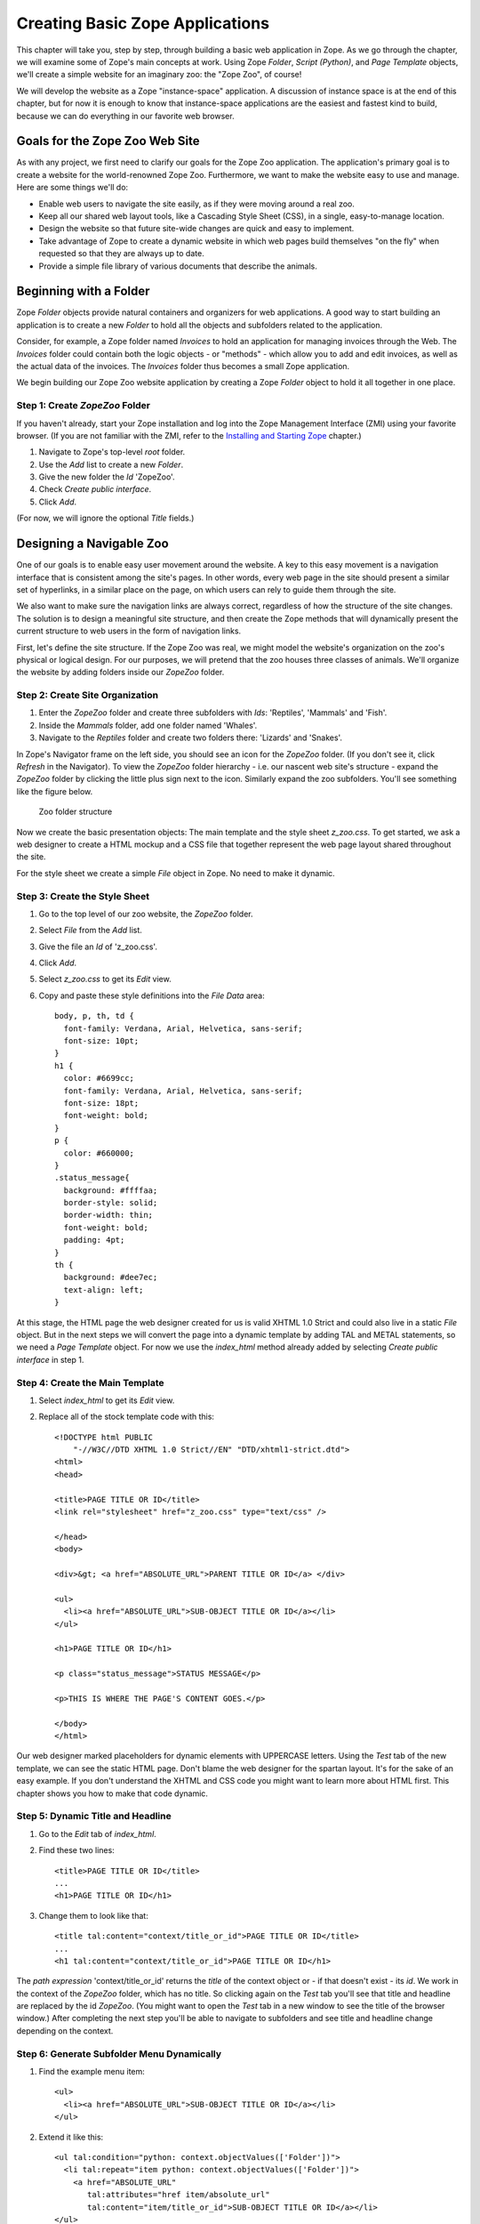 Creating Basic Zope Applications
================================

.. todo:
   
   - add new screen shots

This chapter will take you, step by step, through building a basic web
application in Zope.  As we go through the chapter, we will examine some of
Zope's main concepts at work.  Using Zope *Folder*, *Script (Python)*, and
*Page Template* objects, we'll create a simple website for an imaginary
zoo: the "Zope Zoo", of course!

We will develop the website as a Zope "instance-space" application.  A
discussion of instance space is at the end of this chapter, but for now it
is enough to know that instance-space applications are the easiest and
fastest kind to build, because we can do everything in our favorite web
browser.

Goals for the Zope Zoo Web Site
-------------------------------

As with any project, we first need to clarify our goals for the Zope Zoo
application.  The application's primary goal is to create a website for
the world-renowned Zope Zoo.  Furthermore, we want to make the website
easy to use and manage.  Here are some things we'll do:

- Enable web users to navigate the site easily, as if they were moving
  around a real zoo.

- Keep all our shared web layout tools, like a Cascading Style Sheet
  (CSS), in a single, easy-to-manage location.

- Design the website so that future site-wide changes are quick and easy
  to implement.

- Take advantage of Zope to create a dynamic website in which web pages
  build themselves "on the fly" when requested so that they are always up
  to date.

- Provide a simple file library of various documents that describe the
  animals.

Beginning with a Folder
-----------------------

Zope *Folder* objects provide natural containers and organizers for web
applications.  A good way to start building an application is to create a
new *Folder* to hold all the objects and subfolders related to the
application.

Consider, for example, a Zope folder named *Invoices* to hold an
application for managing invoices through the Web.  The *Invoices* folder
could contain both the logic objects - or "methods" - which allow you to
add and edit invoices, as well as the actual data of the invoices.  The
*Invoices* folder thus becomes a small Zope application.

We begin building our Zope Zoo website application by creating a Zope
*Folder* object to hold it all together in one place.

Step 1: Create *ZopeZoo* Folder
~~~~~~~~~~~~~~~~~~~~~~~~~~~~~~~

If you haven't already, start your Zope installation and log into the Zope
Management Interface (ZMI) using your favorite browser.  (If you are not
familiar with the ZMI, refer to the `Installing and Starting Zope
<InstallingZope.html>`_ chapter.)

1. Navigate to Zope's top-level *root* folder.

2. Use the *Add* list to create a new *Folder*.

3. Give the new folder the *Id* 'ZopeZoo'.

4. Check *Create public interface*.

5. Click *Add*.

(For now, we will ignore the optional *Title* fields.)

Designing a Navigable Zoo
-------------------------

One of our goals is to enable easy user movement around the website.  A key
to this easy movement is a navigation interface that is consistent among
the site's pages.  In other words, every web page in the site should
present a similar set of hyperlinks, in a similar place on the page, on
which users can rely to guide them through the site.

We also want to make sure the navigation links are always correct,
regardless of how the structure of the site changes.  The solution is to
design a meaningful site structure, and then create the Zope methods that
will dynamically present the current structure to web users in the form of
navigation links.

First, let's define the site structure.  If the Zope Zoo was real, we might
model the website's organization on the zoo's physical or logical design.
For our purposes, we will pretend that the zoo houses three classes of
animals.  We'll organize the website by adding folders inside our *ZopeZoo*
folder.

Step 2: Create Site Organization
~~~~~~~~~~~~~~~~~~~~~~~~~~~~~~~~

1. Enter the *ZopeZoo* folder and create three subfolders with *Ids*:
   'Reptiles', 'Mammals' and 'Fish'.

2. Inside the *Mammals* folder, add one folder named 'Whales'.

3. Navigate to the *Reptiles* folder and create two folders there:
   'Lizards' and 'Snakes'.

In Zope's Navigator frame on the left side, you should see an icon for the
*ZopeZoo* folder.  (If you don't see it, click *Refresh* in the Navigator).
To view the *ZopeZoo* folder hierarchy - i.e. our nascent web site's
structure - expand the *ZopeZoo* folder by clicking the little plus sign
next to the icon.  Similarly expand the zoo subfolders.  You'll see
something like the figure below.

.. figure:: ../Figures/zoo1.png

   Zoo folder structure

Now we create the basic presentation objects:  The main template and the
style sheet *z_zoo.css*.  To get started, we ask a web designer to create a
HTML mockup and a CSS file that together represent the web page layout
shared throughout the site.

For the style sheet we create a simple *File* object in Zope.  No need to
make it dynamic.

Step 3: Create the Style Sheet
~~~~~~~~~~~~~~~~~~~~~~~~~~~~~~

1. Go to the top level of our zoo website, the *ZopeZoo* folder.

2. Select *File* from the *Add* list.

3. Give the file an *Id* of 'z_zoo.css'.

4. Click *Add*.

5. Select *z_zoo.css* to get its *Edit* view.

6. Copy and paste these style definitions into the *File Data* area::

    body, p, th, td {
      font-family: Verdana, Arial, Helvetica, sans-serif;
      font-size: 10pt;
    }
    h1 {
      color: #6699cc;
      font-family: Verdana, Arial, Helvetica, sans-serif;
      font-size: 18pt;
      font-weight: bold;
    }
    p {
      color: #660000;
    }
    .status_message{
      background: #ffffaa;
      border-style: solid;
      border-width: thin;
      font-weight: bold;
      padding: 4pt;
    }
    th {
      background: #dee7ec;
      text-align: left;
    }

At this stage, the HTML page the web designer created for us is valid XHTML
1.0 Strict and could also live in a static *File* object.  But in the next
steps we will convert the page into a dynamic template by adding TAL and
METAL statements, so we need a *Page Template* object.  For now we use the
*index_html* method already added by selecting *Create public interface* in
step 1.

Step 4: Create the Main Template
~~~~~~~~~~~~~~~~~~~~~~~~~~~~~~~~

1. Select *index_html* to get its *Edit* view.

2. Replace all of the stock template code with this::

    <!DOCTYPE html PUBLIC
        "-//W3C//DTD XHTML 1.0 Strict//EN" "DTD/xhtml1-strict.dtd">
    <html>
    <head>

    <title>PAGE TITLE OR ID</title>
    <link rel="stylesheet" href="z_zoo.css" type="text/css" />

    </head>
    <body>

    <div>&gt; <a href="ABSOLUTE_URL">PARENT TITLE OR ID</a> </div>

    <ul>
      <li><a href="ABSOLUTE_URL">SUB-OBJECT TITLE OR ID</a></li>
    </ul>

    <h1>PAGE TITLE OR ID</h1>

    <p class="status_message">STATUS MESSAGE</p>

    <p>THIS IS WHERE THE PAGE'S CONTENT GOES.</p>

    </body>
    </html>

Our web designer marked placeholders for dynamic elements with UPPERCASE
letters.  Using the *Test* tab of the new template, we can see the static
HTML page.  Don't blame the web designer for the spartan layout.  It's for
the sake of an easy example.  If you don't understand the XHTML and CSS
code you might want to learn more about HTML first.  This chapter shows you
how to make that code dynamic.

Step 5: Dynamic Title and Headline
~~~~~~~~~~~~~~~~~~~~~~~~~~~~~~~~~~

1. Go to the *Edit* tab of *index_html*.

2. Find these two lines::

    <title>PAGE TITLE OR ID</title>
    ...
    <h1>PAGE TITLE OR ID</h1>

3. Change them to look like that::

    <title tal:content="context/title_or_id">PAGE TITLE OR ID</title>
    ...
    <h1 tal:content="context/title_or_id">PAGE TITLE OR ID</h1>

The *path expression* 'context/title_or_id' returns the *title* of the
context object or - if that doesn't exist - its *id*.  We work in the
context of the *ZopeZoo* folder, which has no title.  So clicking again on
the *Test* tab you'll see that title and headline are replaced by the id
*ZopeZoo*.  (You might want to open the *Test* tab in a new window to see
the title of the browser window.)  After completing the next step you'll be
able to navigate to subfolders and see title and headline change depending
on the context.

Step 6: Generate Subfolder Menu Dynamically
~~~~~~~~~~~~~~~~~~~~~~~~~~~~~~~~~~~~~~~~~~~

1. Find the example menu item::

    <ul>
      <li><a href="ABSOLUTE_URL">SUB-OBJECT TITLE OR ID</a></li>
    </ul>

2. Extend it like this::

    <ul tal:condition="python: context.objectValues(['Folder'])">
      <li tal:repeat="item python: context.objectValues(['Folder'])">
        <a href="ABSOLUTE_URL"
           tal:attributes="href item/absolute_url"
           tal:content="item/title_or_id">SUB-OBJECT TITLE OR ID</a></li>
    </ul>

The *Python expression* 'context.objectValues(['Folder'])' returns all the
subfolders in our context.  The 'tal:condition' statement checks if any
subfolders exist.  If not, the complete 'ul' element is removed.  That
means we have reached a *leaf* of the navigation tree and don't need a
subfolder menu.
 
Otherwise, the same expression in the 'tal:repeat' statement of the 'li'
element will return a list of subfolders.  The 'li' element will be
repeated for each *item* of this list.  In step 3 we created three
subfolders in the *ZopeZoo* folder, so using again the *Test* tab we will
see three list items, each with the correct id and link URL.  For now there
are no links back, so use the back button of your browser if you can't wait
exploring the site.

Step 7: Generate Breadcrumbs Dynamically
~~~~~~~~~~~~~~~~~~~~~~~~~~~~~~~~~~~~~~~~

1. Look for this line::

    <div>&gt; <a href="ABSOLUTE_URL">PARENT TITLE OR ID</a> </div>

2. Replace it by::

    <div><tal:loop tal:repeat="item python: request.PARENTS[-2::-1]">&gt;
      <a href="ABSOLUTE_URL"
         tal:attributes="href item/absolute_url"
         tal:content="item/title_or_id">PARENT TITLE OR
                                        ID</a> </tal:loop></div>

Using a trail of bread crumbs for navigation is quite an old idea, you
might remember Hansel and Gretel tried that to find their way home.  In our
days, breadcrumbs are used for site navigation and show the path back to
the root (or home) of the site.

The folder that contains the current object is also called its *parent*.
As long as we have not reached the root object, each folder has again a
*parent* folder.  'request.PARENTS' is a list of all these parents from the
current object down to the root object of the Zope application.
'request.PARENTS[-2::-1]' returns a copy of that list in reverse order,
starting with the second last element.  We don't need the last value
because 'ZopeZoo' is located in the second level of our Zope application
and we just want to navigate within the zoo.

We use again a 'tal:repeat' statement to display the list.  Because we
don't want to repeat the 'div' element, we add a dummy TAL element that
doesn't show up in the rendered HTML page.  Now our site navigation is
complete and you can explore the sections of the zoo.

Step 8: Dynamic Status Bar
~~~~~~~~~~~~~~~~~~~~~~~~~~

1. Go to this line::

    <p class="status_message">STATUS MESSAGE</p>

2. Extend it by two tal attributes::

    <p class="status_message"
       tal:condition="options/status_message | nothing"
       tal:content="options/status_message">STATUS MESSAGE</p>

We need the status bar later in this chapter.  For now all we need is to
make it invisible.  'options/status_message' will later be used for some
messages.  But most pages don't have that variable at all and this path
expression would raise an error.  'options/status_message | nothing'
catches that error and falls back to the special  value *nothing*.  This is
a common pattern to test if a value exists **and** is true.

Step 9: Improve Style Sheet Link
~~~~~~~~~~~~~~~~~~~~~~~~~~~~~~~~

1. Find this line in the HTML head::

    <link rel="stylesheet" href="z_zoo.css" type="text/css" />

2. Replace it by::

    <link rel="stylesheet" href="z_zoo.css" type="text/css"
          tal:attributes="href context/z_zoo.css/absolute_url" />

While the relative URI of the *href* attribute works thanks to acquisition,
this isn't a good solution.  Using the *index_html* method for different
folders, the browser can't know that all the *z_zoo.css* files are in fact
one and the same.  Besides the CSS file the basic layout often contains a
logo and other images, so making sure they are requested only once makes
your site faster and you waste less bandwidth.  The *path expression*
'context/z_zoo.css/absolute_url' returns the absolute url of the CSS file.
Using it in the *href* attribute we have a unique URI independent of the
current context.

Step 10: Factor out Basic Look and Feel
~~~~~~~~~~~~~~~~~~~~~~~~~~~~~~~~~~~~~~~

1. Rename *index_html* to 'z_zoo.pt'.

2. Wrap a 'metal:define-macro' statement around the whole page and add
   two 'metal:define-slot' statements for headline and content.  After
   all these changes our main template - now called *z_zoo.pt* - looks
   like this::

    <metal:macro metal:define-macro="page"><!DOCTYPE html PUBLIC
        "-//W3C//DTD XHTML 1.0 Strict//EN" "DTD/xhtml1-strict.dtd">
    <html>
    <head>

    <title tal:content="context/title_or_id">PAGE TITLE OR ID</title>
    <link rel="stylesheet" href="z_zoo.css" type="text/css"
          tal:attributes="href context/z_zoo.css/absolute_url" />

    </head>
    <body>

    <div><tal:loop tal:repeat="item python: request.PARENTS[-2::-1]">&gt;
      <a href="ABSOLUTE_URL"
         tal:attributes="href item/absolute_url"
         tal:content="item/title_or_id">PARENT TITLE OR
                                        ID</a> </tal:loop></div>

    <ul tal:condition="python: context.objectValues(['Folder'])">
      <li tal:repeat="item python: context.objectValues(['Folder'])">
        <a href="ABSOLUTE_URL"
           tal:attributes="href item/absolute_url"
           tal:content="item/title_or_id">SUB-OBJECT TITLE OR ID</a></li>
    </ul>

    <metal:slot metal:define-slot="headline">

      <h1 tal:content="context/title_or_id">PAGE TITLE OR ID</h1>

    </metal:slot>

    <p class="status_message"
       tal:condition="options/status_message | nothing"
       tal:content="options/status_message">STATUS MESSAGE</p>

    <metal:slot metal:define-slot="content">

      <p>THIS IS WHERE THE PAGE'S CONTENT GOES.</p>

    </metal:slot>

    </body>
    </html>
    </metal:macro>

3. Add again a new *Page Template* with the *id* 'index_html'.

4. Replace the example code of *index_html* with these two lines::

    <metal:macro metal:use-macro="context/z_zoo.pt/macros/page">
    </metal:macro>

Transforming our main template into an external macro and including it
again using the 'metal:use-macro' statement doesn't change the resulting
HTML page in any way.  But in the next step we can add code we only want to
use in *index_html* without changing the main template.

The 'metal:define-macro' statement in *z_zoo.pt* marks the complete
template as reuseable macro, giving it the *id* *page*.  The expression
'context/z_zoo.pt/macros/page' in *index_html* points to that macro.

For later use we also added two 'metal:define-slot' statements within the
macro.  That allows to override *headline* and *body* while reusing the
rest of the macro.

Step 11: Add Special Front Page Code
~~~~~~~~~~~~~~~~~~~~~~~~~~~~~~~~~~~~

1. Go to the *Edit* tab of the new *index_html*.

2. Replace it by this code::

    <metal:macro metal:use-macro="context/z_zoo.pt/macros/page">
    <metal:slot metal:fill-slot="headline">

      <h1>Welcome to the Zope Zoo</h1>

    </metal:slot>
    <metal:slot metal:fill-slot="content">

      <p>Here you will find all kinds of cool animals. You are in the
        <b tal:content="context/title_or_id">TITLE OR ID</b> section.</p>

    </metal:slot>
    </metal:macro>

The *index_html* should serve as the welcome screen for zoo visitors.  In
order to do so, we override the default slots.  Take a look at how your
site appears by clicking on the *View* tab of the *ZopeZoo* folder.

You can use the navigation links to travel through the various sections of
the Zoo.  Use this navigation interface to find the reptiles section.  Zope
builds this page to display a folder by looking for the default folder view
method, *index_html*.  It walks up the zoo site folder by folder until it
finds the *index_html* method in the *ZopeZoo* folder.  It then calls this
method on the *Reptiles* folder.

Modifying a Subsection of the Site
----------------------------------

What if you want the reptile page to display something besides the welcome
message?  You can replace the *index_html* method in the reptile section
with a more appropriate display method and still take advantage of the main
template including navigation.

Step 12: Create *index_html* for the Reptile House
~~~~~~~~~~~~~~~~~~~~~~~~~~~~~~~~~~~~~~~~~~~~~~~~~~

1. Go to the *Reptile* folder.

2. Add a new *Page Template* named 'index_html'.

3. Give it some content more appropriate to reptiles::

    <metal:macro metal:use-macro="context/z_zoo.pt/macros/page">
    <metal:slot metal:fill-slot="headline">

      <h1>The Reptile House</h1>

    </metal:slot>
    <metal:slot metal:fill-slot="content">

      <p>Welcome to the Reptile House.</p>

      <p>We are open from 6pm to midnight Monday through Friday.</p>

    </metal:slot>
    </metal:macro>

Now take a look at the reptile page by going to the *Reptile* folder and
clicking the *View* tab.

Since the *index_html* method in the *Reptile* folder uses the same macro
as the main *index_html*, the reptile page still includes your navigation
system.

Click on the *Snakes* link on the reptile page to see what the Snakes
section looks like.  The snakes page looks like the *Reptiles* page because
the *Snakes* folder acquires its *index_html* display method from the
*Reptiles* folder instead of from the *ZopeZoo* folder.

Creating a File Library
-----------------------

File libraries are common on websites since many sites distribute files of
some sort.  The old fashioned way to create a file library is to upload
your files, then create a web page that contains links to those files.
With Zope you can dynamically create links to files.  When you upload,
change or delete files, the file library's links can change automatically.

Step 13: Creating Library Folder and some Files
~~~~~~~~~~~~~~~~~~~~~~~~~~~~~~~~~~~~~~~~~~~~~~~

1. Add a new *Folder* to *ZopeZoo* with *Id* 'Files' and *Title* 'File
   Library'.

2. Within that folder, add two *File* objects called 'DogGrooming' and
   'HomeScienceExperiments'.

We don't need any content within the files to test the library.  Feel
free to add some more files and upload some content.

Step 14: Adding *index_html* Script and Template
~~~~~~~~~~~~~~~~~~~~~~~~~~~~~~~~~~~~~~~~~~~~~~~~

1. Within the *Files* folder, add this new *Script (Python)* with the
   *Id* 'index_html'::

    ## Script (Python) "index_html"
    ##parameters=
    ##
    library_items = []
    items = context.objectValues(['File'])
    for item in items:
        library_items.append(
                { 'title': item.title_or_id(),
                  'url': item.absolute_url(),
                  'modified': item.bobobase_modification_time().aCommon()
                  } )

    options = { 'library_items': tuple(library_items) }

    return options

2. Also add a new *Page Template* named 'index_html.pt' with this
   content::

    <metal:macro metal:use-macro="context/z_zoo.pt/macros/page">
    <metal:slot metal:fill-slot="content">

      <table>
        <tr>
          <th width="300">File</th>
          <th>Last Modified</th>
        </tr>
        <tr>
          <td><a href="URL">TITLE</a></td>
          <td>MON DD, YYYY H:MM AM</td>
        </tr>
      </table>

    </metal:slot>
    </metal:macro>

This time the logic for our 'index_html' method will be more complex, so we
should separate logic from presentation.  We start with two unconnected
objects:  A *Script (Python)* to generate the results and a *Page Template*
to present them as HTML page.

The script loops over 'context.objectValues(['File'])', a list of all
*File* objects in our *Files* folder, and appends for each file the needed
values to the library_items list.  Again the dynamic values are UPPERCASE
in our mockup, so what we need are the file *title*, the *url* and the last
*modified* date in a format like this: Mar 1, 1997 1:45 pm.  Most Zope
objects have the *bobobase_modification_time* method that returns a
*DateTime* object.  Looking at the API of *DateTime*, you'll find that the
*aCommon* method returns the format we want.

Later we will have more return values, so we store them in the *options*
dictionary.  Using the *Test* tab of the script you will see the returned
dictionary contains all the dynamic content needed by our template.

The template uses again the *page* macro of *z_zoo.pt*.  Unlike before
there is only one 'metal:fill-slot' statement because we don't want to
override the *headline* slot.  Go to the *Test* tab of the template to see
how our file library will look like.

Step 15: Bringing Things Together
~~~~~~~~~~~~~~~~~~~~~~~~~~~~~~~~~

1. Replace the last line of the *index_html* script by this one::

    return getattr(context, 'index_html.pt')(**options)

2. Look for this example table row in *index_html.pt*::

      <tr>
        <td><a href="URL">TITLE</a></td>
        <td>MON DD, YYYY H:MM AM</td>
      </tr>

3. Replace it by that code::

      <tr tal:repeat="item options/library_items">
        <td><a href="URL"
               tal:attributes="href item/url"
               tal:content="item/title">TITLE</a></td>
        <td tal:content="item/modified">MON DD, YYYY H:MM AM</td>
      </tr>

Now our script calls the *index_html.pt* after doing all the computing and
passes the resulting *options* dictionary to the template, which creates
the HTML presentation of *options*.  The *Test* tab of the template no
longer works because it now depends on the script.  Go to the *Test* tab of
the script to see the result: The file library!

If you add another file, Zope will dynamically adjust the file library
page.  You may also want to try changing the titles of the files, uploading
new files, or deleting some of the files.

Step 16: Making the Library Sortable
~~~~~~~~~~~~~~~~~~~~~~~~~~~~~~~~~~~~

1. Find the table headers in *index_html.pt*::

        <th width="300">File</th>
        <th>Last Modified</th>

2. Replace them with these dynamic table headers::

        <th width="300"><a href="SORT_TITLE_URL"
               tal:omit-tag="not: options/sort_title_url"
               tal:attributes="href options/sort_title_url"
               >File</a></th>
        <th><a href="SORT_MODIFIED_URL"
               tal:omit-tag="not: options/sort_modified_url"
               tal:attributes="href options/sort_modified_url"
               >Last Modified</a></th>

3. Extend *index_html* to make it look like this::

    ## Script (Python) "index_html"
    ##parameters=sort='title'
    ##
    library_items = []
    items = context.objectValues(['File'])
    if sort == 'title':
        sort_on = ( ('title_or_id', 'cmp', 'asc'), )
        sort_title_url = ''
        sort_modified_url = '%s?sort=modified' % context.absolute_url()
    else:
        sort_on = ( ('bobobase_modification_time', 'cmp', 'desc'), )
        sort_title_url = '%s?sort=title' % context.absolute_url()
        sort_modified_url = ''
    items = sequence.sort(items, sort_on)
    for item in items:
        library_items.append(
                { 'title': item.title_or_id(),
                  'url': item.absolute_url(),
                  'modified': item.bobobase_modification_time().aCommon()
                  } )

    options = { 'sort_title_url': sort_title_url,
                'sort_modified_url': sort_modified_url,
                'library_items': tuple(library_items) }

    return getattr(context, 'index_html.pt')(**options)

The changes in the template are quite simple.  If an url is provided, the
column header becomes a link.  If not, the 'not:' expression of the
'tal:omit-tag' statement is true and the 'a' tag is omitted.  The script
will always provide an url for the column that isn't currently sorted.

Basically we have to extend the logic, so most changes are in the script.
First of all we define an optional parameter *sort*.  By default it is
'title', so if no value is passed in we sort by title.  Sort criteria and
urls depend on the sort parameter.  We use the sort function of the built
in *sequence* module to apply the sort criteria to the *items* list.

Now view the file library and click on the *File* and *Last Modified* links
to sort the files.  If there is a *sort* variable and if it has a value of
*modified* then the files are sorted by modification time.  Otherwise the
files are sorted by *title*.

Building "Instance-Space" Applications
--------------------------------------

In Zope, there are a few ways to develop a web application.  The simplest
and fastest way, and the one we've been concentrating on thus far in this
book, is to build an application in *instance space*.  To understand the
term "instance space", we need to once again put on our "object orientation
hats".

When you create Zope objects by selecting them from the Zope "Add" list,
you are creating *instances* of a *class* defined by someone else (see the
`Object Orientation <ObjectOrientation.html>`_ chapter if you need to brush
up on these terms).  For example, when you add a Script (Python) object to
your Zope database, you are creating an instance of the Script (Python)
class.  The Script (Python) class was written by a Zope Corporation
engineer.  When you select "Script (Python)" from the Add list, and you
fill in the form to give an id and title and whatnot, and click the submit
button on the form, Zope creates an *instance* of that class in the Folder
of your choosing.  Instances such as these are inserted into your Zope
database and they live there until you delete them.

In the Zope application server, most object instances serve to perform
presentation duties, logic duties, or content duties.  You can "glue" these
instances together to create basic Zope applications.  Since these objects
are really instances of a class, the term "instance space" is commonly used
to describe the Zope root folder and all of its subfolders.  "Building an
application in instance space" is defined as the act of creating Zope
object instances in this space and modifying them to act a certain way when
they are executed.

Instance-space applications are typically created from common Zope objects.
Script (Python) objects, Folders, Page Templates, and other Zope services can
be glued together to build simple applications.

Instance-Space Applications vs. Python packages
-----------------------------------------------

In contrast to building applications in instance space, you may also build
applications in Zope by building them as Python packages.  Building an
application as a package differs from creating applications in instance
space inasmuch as the act of creating a package typically is more familiar to
developers and does not constrain them in any way.

Building a package also typically allows you to more easily distribute an
application to other people, and allows you to build objects that may more
closely resemble your "problem space".  We explore one way to create
packages in the chapter entitled <Extending Zope <CustomZopeObjects.html>`_.

Building a package is typically more complicated than building an
"instance-space" application, so we get started here by describing how to
build instance-space applications.  When you find that it becomes difficult
to maintain, extend, or distribute an instance-space application you've
written, it's probably time to reconsider rewriting it as a package.

The Next Step
-------------

This chapter shows how simple web applications can be made.  Zope has many
more features in addition to these, but these simple examples should get
you started on create well managed, complex websites.

In the next chapter, we'll see how the Zope security system lets Zope work
with many different users at the same time and allows them to collaborate
together on the same projects.
